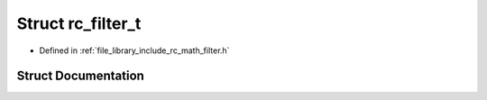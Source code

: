 .. _exhale_struct_structrc__filter__t:

Struct rc_filter_t
==================

- Defined in :ref:`file_library_include_rc_math_filter.h`


Struct Documentation
--------------------


.. doxygenstruct:: rc_filter_t
   :project: librobotcontrol
   :members:
   :protected-members:
   :undoc-members: